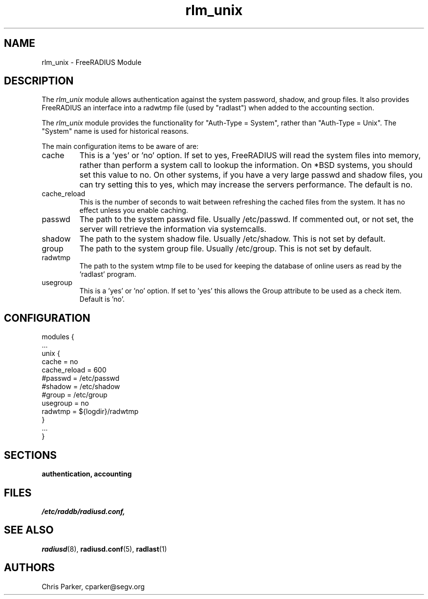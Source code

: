 .TH rlm_unix 5 "5 February 2004" "" "FreeRADIUS Module"
.SH NAME
rlm_unix \- FreeRADIUS Module
.SH DESCRIPTION
The \fIrlm_unix\fP module allows authentication against the system
password, shadow, and group files.  It also provides FreeRADIUS an
interface into a radwtmp file (used by "radlast") when added to the
accounting section.
.PP
The \fIrlm_unix\fP module provides the functionality for "Auth-Type =
System", rather than "Auth-Type = Unix".  The "System" name is used
for historical reasons.
.PP
The main configuration items to be aware of are:
.IP cache
This is a 'yes' or 'no' option.  If set to yes, FreeRADIUS will read
the system files into memory, rather than perform a system call to
lookup the information.  On *BSD systems, you should set this value to
no.  On other systems, if you have a very large passwd and shadow
files, you can try setting this to yes, which may increase the servers
performance.  The default is no.
.IP cache_reload
This is the number of seconds to wait between refreshing the cached 
files from the system.  It has no effect unless you enable caching.
.IP passwd
The path to the system passwd file.  Usually /etc/passwd.  If
commented out, or not set, the server will retrieve the information
via systemcalls.
.IP shadow
The path to the system shadow file.  Usually /etc/shadow.  This is not
set by default.
.IP group
The path to the system group file.  Usually /etc/group.  This is not
set by default.
.IP radwtmp
The path to the system wtmp file to be used for keeping the database
of online users as read by the 'radlast' program.
.IP usegroup
This is a 'yes' or 'no' option.  If set to 'yes' this allows the Group
attribute to be used as a check item.  Default is 'no'.
.SH CONFIGURATION
.PP
.DS
modules {
  ...
.br
  unix {
.br
    cache = no
.br
    cache_reload = 600
.br
    #passwd = /etc/passwd
.br
    #shadow = /etc/shadow
.br
    #group = /etc/group
.br
    usegroup = no
.br
    radwtmp = ${logdir}/radwtmp
.br
  }
.br
  ...
.br
}
.DE
.PP
.SH SECTIONS
.BR authentication,
.BR accounting
.PP
.SH FILES
.I /etc/raddb/radiusd.conf,
.PP
.SH "SEE ALSO"
.BR radiusd (8),
.BR radiusd.conf (5),
.BR radlast (1)
.SH AUTHORS
Chris Parker, cparker@segv.org
